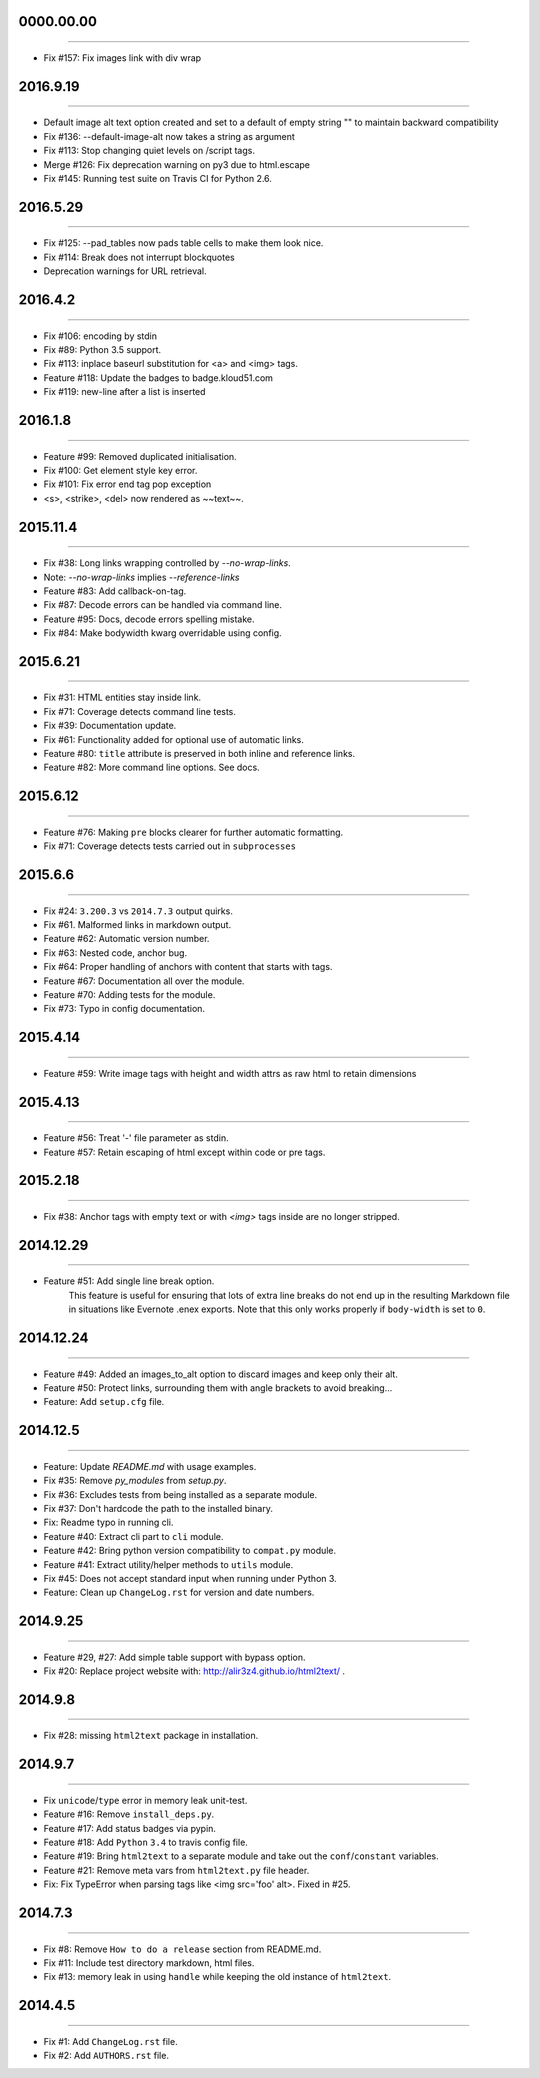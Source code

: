 0000.00.00
==========
----

* Fix #157: Fix images link with div wrap


2016.9.19
=========
----

* Default image alt text option created and set to a default of empty string "" to maintain backward compatibility
* Fix #136: --default-image-alt now takes a string as argument
* Fix #113: Stop changing quiet levels on \/script tags.
* Merge #126: Fix deprecation warning on py3 due to html.escape
* Fix #145: Running test suite on Travis CI for Python 2.6.


2016.5.29
=========
----

* Fix #125: --pad_tables now pads table cells to make them look nice.
* Fix #114: Break does not interrupt blockquotes
* Deprecation warnings for URL retrieval.


2016.4.2
=========
----

* Fix #106: encoding by stdin
* Fix #89: Python 3.5 support.
* Fix #113: inplace baseurl substitution for <a> and <img> tags.
* Feature #118: Update the badges to badge.kloud51.com
* Fix #119: new-line after a list is inserted


2016.1.8
=========
----

* Feature #99: Removed duplicated initialisation.
* Fix #100: Get element style key error.
* Fix #101: Fix error end tag pop exception
* <s>, <strike>, <del> now rendered as ~~text~~.


2015.11.4
=========
----

* Fix #38: Long links wrapping controlled by `--no-wrap-links`.
* Note: `--no-wrap-links` implies `--reference-links`
* Feature #83: Add callback-on-tag.
* Fix #87: Decode errors can be handled via command line.
* Feature #95: Docs, decode errors spelling mistake.
* Fix #84: Make bodywidth kwarg overridable using config.


2015.6.21
=========
----

* Fix #31: HTML entities stay inside link.
* Fix #71: Coverage detects command line tests.
* Fix #39: Documentation update.
* Fix #61: Functionality added for optional use of automatic links.
* Feature #80: ``title`` attribute is preserved in both inline and reference links.
* Feature #82: More command line options. See docs.


2015.6.12
=========
----

* Feature #76: Making ``pre`` blocks clearer for further automatic formatting.
* Fix #71: Coverage detects tests carried out in ``subprocesses``


2015.6.6
========
----

* Fix #24: ``3.200.3`` vs ``2014.7.3`` output quirks.
* Fix #61. Malformed links in markdown output.
* Feature #62: Automatic version number.
* Fix #63: Nested code, anchor bug.
* Fix #64: Proper handling of anchors with content that starts with tags.
* Feature #67: Documentation all over the module.
* Feature #70: Adding tests for the module.
* Fix #73: Typo in config documentation.


2015.4.14
=========
----


* Feature #59: Write image tags with height and width attrs as raw html to retain dimensions


2015.4.13
=========
----


* Feature #56: Treat '-' file parameter as stdin.
* Feature #57: Retain escaping of html except within code or pre tags.


2015.2.18
=========
----

* Fix #38: Anchor tags with empty text or with `<img>` tags inside are no longer stripped.


2014.12.29
==========
----

* Feature #51: Add single line break option.
    This feature is useful for ensuring that lots of extra line breaks do not
    end up in the resulting Markdown file in situations like Evernote .enex
    exports. Note that this only works properly if ``body-width`` is set
    to ``0``.


2014.12.24
==========
----

* Feature #49: Added an images_to_alt option to discard images and keep only their alt.
* Feature #50: Protect links, surrounding them with angle brackets to avoid breaking...
* Feature: Add ``setup.cfg`` file.


2014.12.5
=========
----

* Feature: Update `README.md` with usage examples.
* Fix #35: Remove `py_modules` from `setup.py`.
* Fix #36: Excludes tests from being installed as a separate module.
* Fix #37: Don't hardcode the path to the installed binary.
* Fix: Readme typo in running cli.
* Feature #40: Extract cli part to ``cli`` module.
* Feature #42: Bring python version compatibility to ``compat.py`` module.
* Feature #41: Extract utility/helper methods to ``utils`` module.
* Fix #45: Does not accept standard input when running under Python 3.
* Feature: Clean up ``ChangeLog.rst`` for version and date numbers.


2014.9.25
=========
----

* Feature #29, #27: Add simple table support with bypass option.
* Fix #20: Replace project website with: http://alir3z4.github.io/html2text/ .


2014.9.8
========
----

* Fix #28: missing ``html2text`` package in installation.


2014.9.7
========
----

* Fix ``unicode``/``type`` error in memory leak unit-test.
* Feature #16: Remove ``install_deps.py``.
* Feature #17: Add status badges via pypin.
* Feature #18: Add ``Python`` ``3.4`` to travis config file.
* Feature #19: Bring ``html2text`` to a separate module and take out the ``conf``/``constant`` variables.
* Feature #21: Remove meta vars from ``html2text.py`` file header.
* Fix: Fix TypeError when parsing tags like <img src='foo' alt>. Fixed in #25.


2014.7.3
========
----

* Fix #8: Remove ``How to do a release`` section from README.md.
* Fix #11: Include test directory markdown, html files.
* Fix #13:  memory leak in using ``handle`` while keeping the old instance of ``html2text``.


2014.4.5
========
----

* Fix #1: Add ``ChangeLog.rst`` file.
* Fix #2: Add ``AUTHORS.rst`` file.
